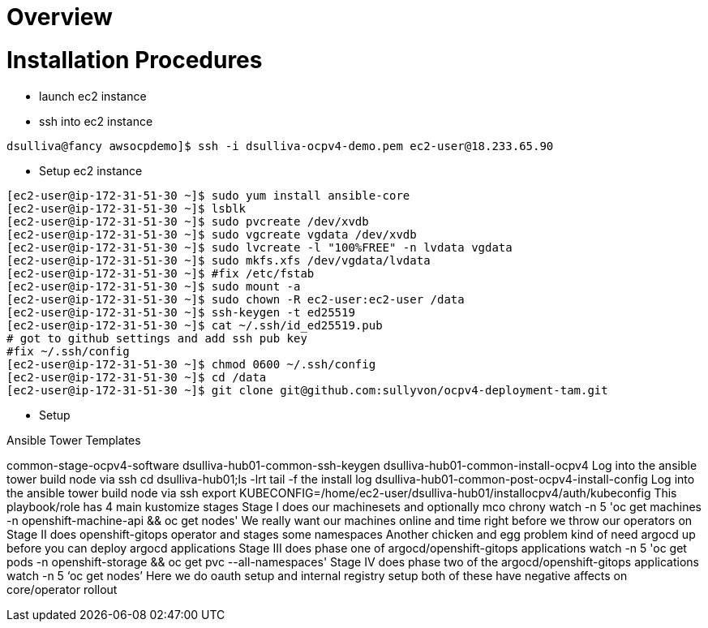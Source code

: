 = Overview

= Installation Procedures

* launch ec2 instance 

* ssh into ec2 instance

----
dsulliva@fancy awsocpdemo]$ ssh -i dsulliva-ocpv4-demo.pem ec2-user@18.233.65.90
----

* Setup ec2 instance

----
[ec2-user@ip-172-31-51-30 ~]$ sudo yum install ansible-core
[ec2-user@ip-172-31-51-30 ~]$ lsblk
[ec2-user@ip-172-31-51-30 ~]$ sudo pvcreate /dev/xvdb
[ec2-user@ip-172-31-51-30 ~]$ sudo vgcreate vgdata /dev/xvdb
[ec2-user@ip-172-31-51-30 ~]$ sudo lvcreate -l "100%FREE" -n lvdata vgdata
[ec2-user@ip-172-31-51-30 ~]$ sudo mkfs.xfs /dev/vgdata/lvdata 
[ec2-user@ip-172-31-51-30 ~]$ #fix /etc/fstab 
[ec2-user@ip-172-31-51-30 ~]$ sudo mount -a
[ec2-user@ip-172-31-51-30 ~]$ sudo chown -R ec2-user:ec2-user /data
[ec2-user@ip-172-31-51-30 ~]$ ssh-keygen -t ed25519
[ec2-user@ip-172-31-51-30 ~]$ cat ~/.ssh/id_ed25519.pub 
# got to github settings and add ssh pub key
#fix ~/.ssh/config
[ec2-user@ip-172-31-51-30 ~]$ chmod 0600 ~/.ssh/config
[ec2-user@ip-172-31-51-30 ~]$ cd /data
[ec2-user@ip-172-31-51-30 ~]$ git clone git@github.com:sullyvon/ocpv4-deployment-tam.git
----

* Setup

Ansible Tower Templates

common-stage-ocpv4-software
dsulliva-hub01-common-ssh-keygen
dsulliva-hub01-common-install-ocpv4
Log into the ansible tower build node via ssh
cd dsulliva-hub01;ls -lrt
tail -f the install log
dsulliva-hub01-common-post-ocpv4-install-config
Log into the ansible tower build node via ssh
export KUBECONFIG=/home/ec2-user/dsulliva-hub01/installocpv4/auth/kubeconfig
This playbook/role has 4 main kustomize stages
Stage I does our machinesets and optionally mco chrony
watch -n 5 'oc get machines -n openshift-machine-api && oc get nodes'
We really want our machines online and time right before we throw our operators on
Stage II does openshift-gitops operator and stages some namespaces
Another chicken and egg problem kind of need argocd up before you can deploy argocd applications
Stage III does phase one of argocd/openshift-gitops applications
watch -n 5 'oc get pods -n openshift-storage && oc get pvc --all-namespaces'
Stage IV does phase two of the argocd/openshift-gitops applications
watch -n 5 ‘oc get nodes’
Here we do oauth setup and internal registry setup both of these have negative affects on core/operator rollout


// vim: set syntax=asciidoc:
